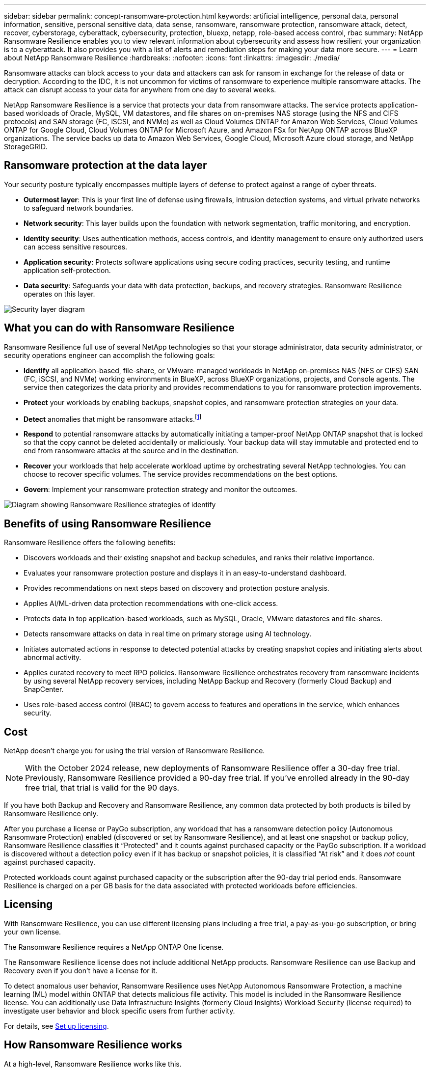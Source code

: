 ---
sidebar: sidebar
permalink: concept-ransomware-protection.html
keywords: artificial intelligence, personal data, personal information, sensitive, personal sensitive data, data sense, ransomware, ransomware protection, ransomware attack, detect, recover, cyberstorage, cyberattack, cybersecurity, protection, bluexp, netapp, role-based access control, rbac
summary: NetApp Ransomware Resilience enables you to view relevant information about cybersecurity and assess how resilient your organization is to a cyberattack. It also provides you with a list of alerts and remediation steps for making your data more secure.
---
= Learn about NetApp Ransomware Resilience
:hardbreaks:
:nofooter:
:icons: font
:linkattrs:
:imagesdir: ./media/

[.lead]
Ransomware attacks can block access to your data and attackers can ask for ransom in exchange for the release of data or decryption. According to the IDC, it is not uncommon for victims of ransomware to experience multiple ransomware attacks. The attack can disrupt access to your data for anywhere from one day to several weeks.

NetApp Ransomware Resilience is a service that protects your data from ransomware attacks. The service protects application-based workloads of Oracle, MySQL, VM datastores, and file shares on on-premises NAS storage (using the NFS and CIFS protocols) and SAN storage (FC, iSCSI, and NVMe) as well as Cloud Volumes ONTAP for Amazon Web Services, Cloud Volumes ONTAP for Google Cloud, Cloud Volumes ONTAP for Microsoft Azure, and Amazon FSx for NetApp ONTAP across BlueXP organizations. The service backs up data to Amazon Web Services, Google Cloud, Microsoft Azure cloud storage, and NetApp StorageGRID.

//NOTE: THIS DOCUMENTATION IS PROVIDED AS A TECHNOLOGY PREVIEW.  With this preview offering, NetApp reserves the right to modify offering details, contents, and timeline before General Availability.   

== Ransomware protection at the data layer
Your security posture typically encompasses multiple layers of defense to protect against a range of cyber threats. 

* *Outermost layer*: This is your first line of defense using firewalls, intrusion detection systems, and virtual private networks to safeguard network boundaries. 
* *Network security*: This layer builds upon the foundation with network segmentation, traffic monitoring, and encryption. 
* *Identity security*: Uses authentication methods, access controls, and identity management to ensure only authorized users can access sensitive resources. 
* *Application security*: Protects software applications using secure coding practices, security testing, and runtime application self-protection. 
* *Data security*: Safeguards your data with data protection, backups, and recovery strategies. Ransomware Resilience operates on this layer. 

image:concept-security-layer-diagram.png[Security layer diagram]

== What you can do with Ransomware Resilience 

Ransomware Resilience full use of several NetApp technologies so that your storage administrator, data security administrator, or security operations engineer can accomplish the following goals:

* *Identify* all application-based, file-share, or VMware-managed workloads in NetApp on-premises NAS (NFS or CIFS) SAN (FC, iSCSI, and NVMe) working environments in BlueXP, across BlueXP organizations, projects, and Console agents. The service then categorizes the data priority and provides recommendations to you for ransomware protection improvements.
// check wording

* *Protect* your workloads by enabling backups, snapshot copies, and ransomware protection strategies on your data.  

* *Detect* anomalies that might be ransomware attacks.footnote:[Although it's possible that an attack might go undetected, our research indicates NetApp technology has resulted in a high degree of detection for certain file encryption-based ransomware attacks.] 

* *Respond* to potential ransomware attacks by automatically initiating a tamper-proof NetApp ONTAP snapshot that is locked so that the copy cannot be deleted accidentally or maliciously. Your backup data will stay immutable and protected end to end from ransomware attacks at the source and in the destination.


* *Recover* your workloads that help accelerate workload uptime by orchestrating several NetApp technologies. You can choose to recover specific volumes. The service provides recommendations on the best options. 

* *Govern*: Implement your ransomware protection strategy and monitor the outcomes. 

image:diagram-rp-features-phases3.png[Diagram showing Ransomware Resilience strategies of identify, protect, detect, respond, and recover]

== Benefits of using Ransomware Resilience 

Ransomware Resilience offers the following benefits: 

* Discovers workloads and their existing snapshot and backup schedules, and ranks their relative importance.
* Evaluates your ransomware protection posture and displays it in an easy-to-understand dashboard.
* Provides recommendations on next steps based on discovery and protection posture analysis. 
* Applies AI/ML-driven data protection recommendations with one-click access.
* Protects data in top application-based workloads, such as MySQL, Oracle, VMware datastores and file-shares. 
* Detects ransomware attacks on data in real time on primary storage using AI technology.
* Initiates automated actions in response to detected potential attacks by creating snapshot copies and initiating alerts about abnormal activity.
* Applies curated recovery to meet RPO policies. Ransomware Resilience orchestrates recovery from ransomware incidents by using several NetApp recovery services, including NetApp Backup and Recovery (formerly Cloud Backup) and SnapCenter. 
* Uses role-based access control (RBAC) to govern access to features and operations in the service, which enhances security. 

//* Applies curated recovery to meet RPO policies. Ransomware Resilience orchestrates recovery from ransomware incidents by using several NetApp recovery services, including Backup and Recovery (formerly Cloud Backup), SnapCenter, SnapRestore, and AIQ.


== Cost 
NetApp doesn't charge you for using the trial version of Ransomware Resilience. 

NOTE: With the October 2024 release, new deployments of Ransomware Resilience offer a 30-day free trial. Previously, Ransomware Resilience provided a 90-day free trial. If you've enrolled already in the 90-day free trial, that trial is valid for the 90 days.

//NetApp doesn’t charge you for using the trial version of Ransomware Resilience. The full version of Ransomware Resilience can be used with a NetApp license or an AWS subscription.


If you have both Backup and Recovery and Ransomware Resilience, any common data protected by both products is billed by Ransomware Resilience only.

After you purchase a license or PayGo subscription, any workload that has a ransomware detection policy (Autonomous Ransomware Protection) enabled (discovered or set by Ransomware Resilience), and at least one snapshot or backup policy, Ransomware Resilience classifies it “Protected” and it counts against purchased capacity or the PayGo subscription. If a workload is discovered without a detection policy even if it has backup or snapshot policies, it is classified “At risk” and it does _not_ count against purchased capacity. 

Protected workloads count against purchased capacity or the subscription after the 90-day trial period ends. Ransomware Resilience is charged on a per GB basis for the data associated with protected workloads before efficiencies. 

== Licensing 

With Ransomware Resilience, you can use different licensing plans including a free trial, a pay-as-you-go subscription, or bring your own license.

//With Ransomware Resilience, you can use different licensing plans including a free trial, a pay-as-you-go subscription, or bring your own license.

The Ransomware Resilience requires a NetApp ONTAP One license. 

//NOTE: The general release of Ransomware Resilience, unlike the Preview release, includes a license for NetApp Autonomous Ransomware Protection technology. Refer to https://docs.netapp.com/us-en/ontap/anti-ransomware/index.html[Autonomous Ransomware Protection overview^] for details. 

The Ransomware Resilience license does not include additional NetApp products. Ransomware Resilience can use Backup and Recovery even if you don't have a license for it. 

To detect anomalous user behavior, Ransomware Resilience uses NetApp Autonomous Ransomware Protection, a machine learning (ML) model within ONTAP that detects malicious file activity. This model is included in the Ransomware Resilience license. You can additionally use Data Infrastructure Insights (formerly Cloud Insights) Workload Security (license required) to investigate user behavior and block specific users from further activity. 

For details, see link:rp-start-licenses.html[Set up licensing].

== How Ransomware Resilience works

At a high-level, Ransomware Resilience works like this.

Ransomware Resilience uses Backup and Recovery to discover and set snapshot and backup policies for file share workloads, and SnapCenter or SnapCenter for VMware to discover and set snapshot and backup policies for application and VM workloads. In addition, Ransomware Resilience uses Backup and Recovery and SnapCenter / SnapCenter for VMware to perform file- and workload-consistent recovery.

image:diagram-rp-architecture-preview3.png[Diagram showing Ransomware Resilience architecture]


[cols=2*,options="header",cols="15,65a",width="100%"]
|===
| Feature
| Description


| *IDENTIFY* | * Finds all customer on-premises NAS (NFS and CIFS protocols), SAN (FC, iSCSI, and NVMe), and Cloud Volumes ONTAP data connected to BlueXP.
* Identifies customer data from ONTAP and SnapCenter service APIs and associates it with workloads. Learn more about https://docs.netapp.com/us-en/ontap-family/[ONTAP^] and https://docs.netapp.com/us-en/snapcenter/index.html[SnapCenter Software^].



 * Discovers each volume's current protection level of NetApp snapshot copies and backup policies as well as any on-box detection capabilities. The service then associates this protection posture with the workloads by using Backup and Recovery, ONTAP services, and NetApp technologies such as Autonomous Ransomware Protection (ARP or ARP/AI depending on your ONTAP version), FPolicy, Backup policies, and snapshot policies.
 Learn more about https://docs.netapp.com/us-en/ontap/anti-ransomware/index.html[Autonomous Ransomware Protection^], https://docs.netapp.com/us-en/bluexp-backup-recovery/index.html[Backup and Recovery^], and https://docs.netapp.com/us-en/ontap/nas-audit/two-parts-fpolicy-solution-concept.html[ONTAP FPolicy^].


* Assigns a business priority to each workload based on automatically discovered protection levels and recommends protection policies for workloads based on their business priority. Workload priority is based on snapshot frequencies already applied to each volume associated with the workload. 
//* Assigns a business priority to each workload based on discovered protection levels by using Data Classification (formerly Cloud Data Sense). 
// Learn more about https://docs.netapp.com/us-en/bluexp-classification/index.html[Data Classification^].


| *PROTECT* | * Actively monitors workloads and orchestrates the use of Backup and Recovery, SnapCenter, and ONTAP APIs by applying policies to each of the identified workloads. 
//https://docs.netapp.com/us-en/ontap/snaplock/snaplock-concept.html[Learn more about SnapLock^].


| *DETECT* | * Detects potential attacks with an integrated machine learning (ML) model that detects potentially anomalous encryption and activity. 
//| *DETECT* | * Detects potential attacks with an integrated machine learning (ML) model that detects potentially anomalous encryption and activity. Applies ransomware protection technology by using NetApp Advanced Ransomware Detection, a machine learning (ML) model that detects malicious file encryptions. 

* Provides dual-layer detection that starts with detecting potential ransomware attacks in the primary storage and responding to abnormal activities by taking additional automated snapshot copies to create the nearest data restore points. The service provides the ability to dig deeper to identify potential attacks with greater precision without impacting the performance of the primary workloads. 
* Determines the specific suspect files and maps that attack to the associated workloads, using ONTAP, Autonomous Ransomware Protection (ARP or ARP/AI depending on your ONTAP version), Data Infrastructure Insights (formerly Cloud Insights) Workload Security, and FPolicy technologies. 
//* Determines the specific suspect files and maps that attack to the associated workloads, using ONTAP, Autonomous Ransomware Protection, FPolicy, and Advanced Ransomware Detection. 

|*RESPOND* | * Shows relevant data, such as file activity, user activity, and entropy, to help you complete forensic reviews about the attack.
* Initiates quick snapshot copies by using NetApp technologies and products such as ONTAP, Autonomous Ransomware Protection (ARP or ARP/AI depending on your ONTAP version), and FPolicy. 
//* Initiates quick snapshot copies by using NetApp technologies and products such as ONTAP, Autonomous Ransomware Protection, FPolicy, and Advanced Ransomware Detection. 
|*RECOVER* | //* Verifies that backup data on secondary storage is clean and scans for known ransomware signatures in the data.
* Determines the best snapshot or backup and recommends the best recovery point actual (RPA) by using Backup and Recovery, ONTAP, Autonomous Ransomware Protection (ARP or ARP/AI depending on your ONTAP version), and FPolicy technologies and services. 

//* Determines the best snapshot or backup and recommends the best recovery point actual (RPA) by using Backup and Recovery, ONTAP, Autonomous Ransomware Protection, FPolicy, and Advanced Ransomware Detection technologies and services. 
* Orchestrates the recovery of workloads including VMs, file shares, block storage, and databases with application consistency. 
|*GOVERN* | * Assigns the ransomware protection strategies
* Helps you monitor the outcomes. 
|===

//For details about DataLock, refer to https://bluexp.netapp.com/blog/cbs-blg-cloud-backup-datalock-a-new-way-to-keep-backup-data-immutable[a blog about a new way to keep backup data immutable^].


== Supported backup targets, working environments, and workload data sources

BlueXP ransomware supports the following backup targets, working environments, and data sources:

*Backup targets supported*

* Amazon Web Services (AWS) S3
* Google Cloud Platform
* Microsoft Azure Blob
* NetApp StorageGRID

*Working environments supported* 

* On-premises ONTAP NAS (using NFS and CIFS protocols) with ONTAP version 9.11.1 and greater
* On-premises ONTAP SAN (using FC, iSCSI, and NVMe protocols) with ONTAP version 9.17.1 and greater
* Cloud Volumes ONTAP 9.11.1 or greater for AWS (using NFS and CIFS protocols)
* Cloud Volumes ONTAP 9.11.1 or greater for Google Cloud Platform (using NFS and CIFS protocols)
* Cloud Volumes ONTAP 9.12.1 or greater for Microsoft Azure (using NFS and CIFS protocols)
* Cloud Volumes ONTAP 9.17.1 or greater for AWS, Google Cloud Platform, and Microsoft Azure (using FC, iSCSI, and NVMe protocols) 
* Amazon FSx for NetApp ONTAP, which uses Autonomous Ransomware Protection (ARP and not ARP/AI)
+
NOTE: ARP/AI requires ONTAP 9.16 or greater. 

NOTE: The following are not supported: FlexGroup volumes, ONTAP versions older than 9.11.1, mount point volumes, mount path volumes, offline volumes, and Data protection (DP) volumes. 

*Workload data sources supported*

The service protects the following application-based workloads on primary data volumes:

* NetApp file shares
* Block storage
* VMware datastores
* Databases (MySQL and Oracle)
* More coming soon

In addition, if you are using SnapCenter or SnapCenter for VMware, all workloads supported by those products are also identified in Ransomware Resilience. Ransomware Resilience can protect and recover these in a workload-consistent manner. 

== Terms that might help you with ransomware protection

You might benefit by understanding some terminology related to ransomware protection. 

* *Protection*: Protection in Ransomware Resilience means ensuring that snapshots and immutable backups occur on a regular basis to a different security domain using protection policies. 
* *Workload*: A workload in Ransomware Resilience can include MySQL or Oracle databases, VMware datastores, or file shares. 

